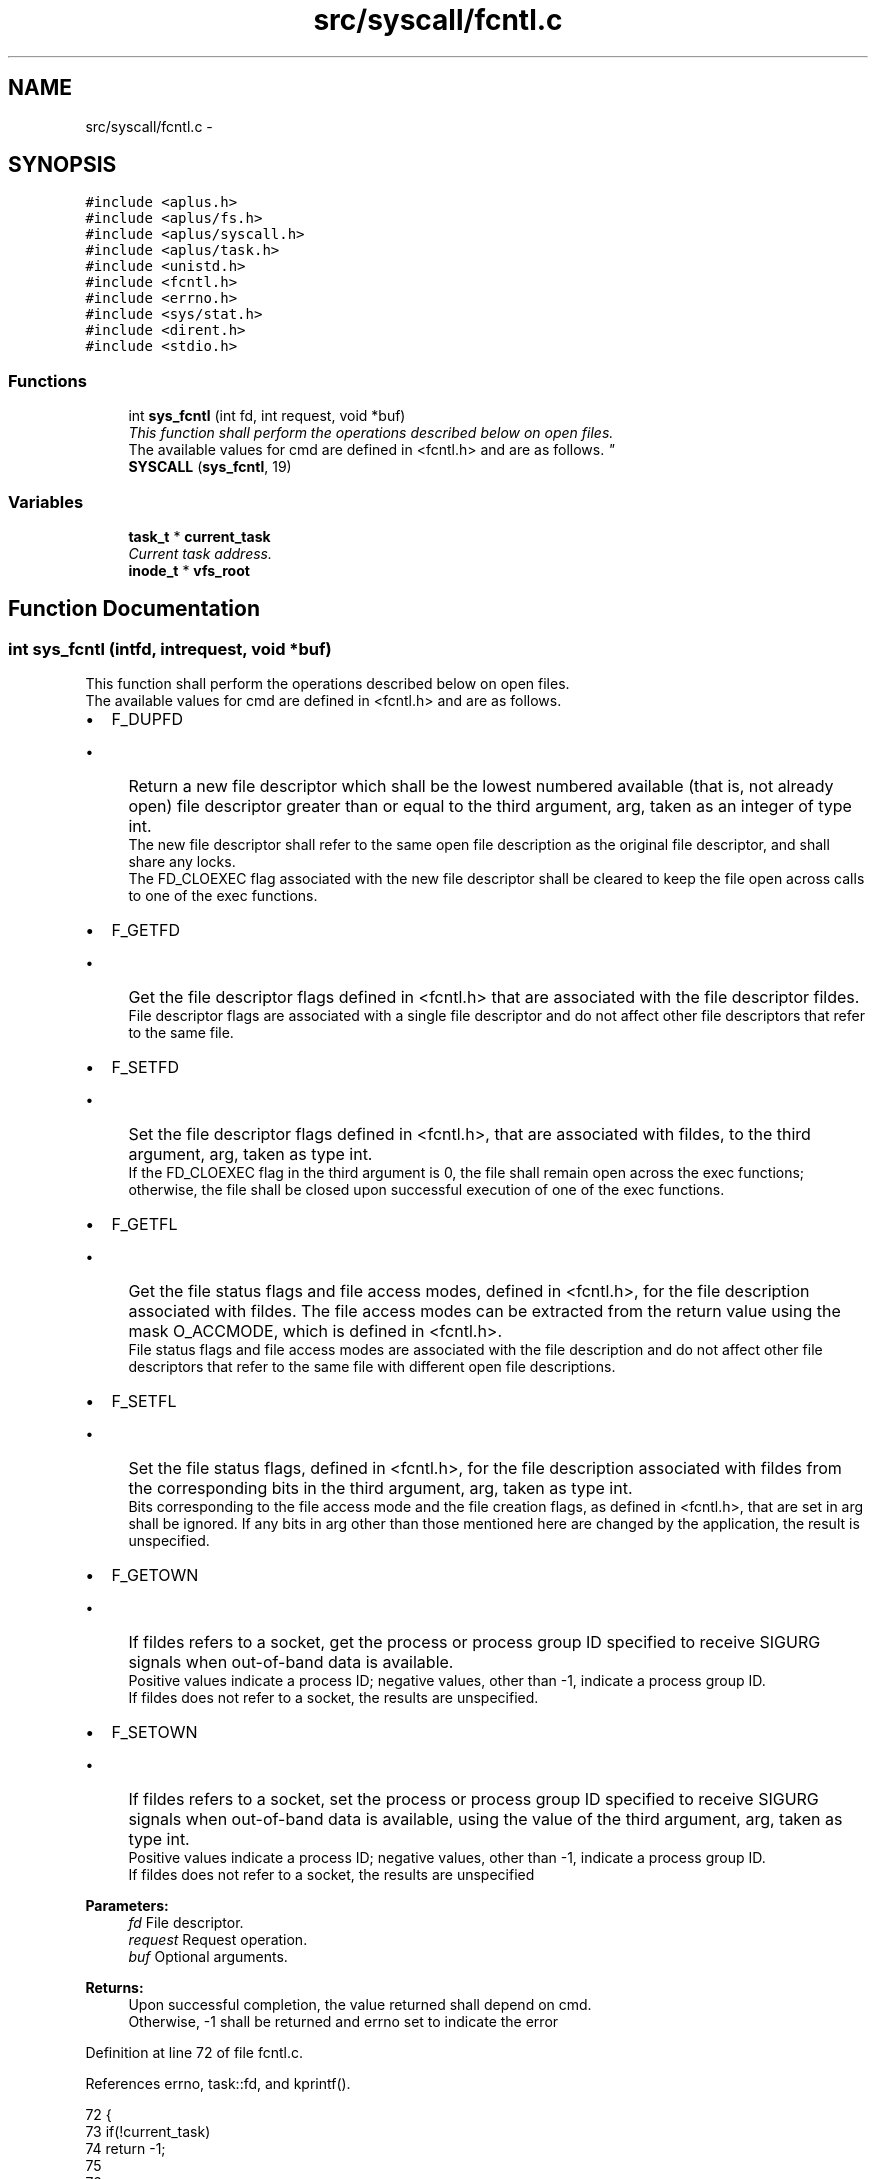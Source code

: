 .TH "src/syscall/fcntl.c" 3 "Sun Nov 9 2014" "Version 0.1" "aPlus" \" -*- nroff -*-
.ad l
.nh
.SH NAME
src/syscall/fcntl.c \- 
.SH SYNOPSIS
.br
.PP
\fC#include <aplus\&.h>\fP
.br
\fC#include <aplus/fs\&.h>\fP
.br
\fC#include <aplus/syscall\&.h>\fP
.br
\fC#include <aplus/task\&.h>\fP
.br
\fC#include <unistd\&.h>\fP
.br
\fC#include <fcntl\&.h>\fP
.br
\fC#include <errno\&.h>\fP
.br
\fC#include <sys/stat\&.h>\fP
.br
\fC#include <dirent\&.h>\fP
.br
\fC#include <stdio\&.h>\fP
.br

.SS "Functions"

.in +1c
.ti -1c
.RI "int \fBsys_fcntl\fP (int fd, int request, void *buf)"
.br
.RI "\fIThis function shall perform the operations described below on open files\&.
.br
 The available values for cmd are defined in <fcntl\&.h> and are as follows\&. \fP"
.ti -1c
.RI "\fBSYSCALL\fP (\fBsys_fcntl\fP, 19)"
.br
.in -1c
.SS "Variables"

.in +1c
.ti -1c
.RI "\fBtask_t\fP * \fBcurrent_task\fP"
.br
.RI "\fICurrent task address\&. \fP"
.ti -1c
.RI "\fBinode_t\fP * \fBvfs_root\fP"
.br
.in -1c
.SH "Function Documentation"
.PP 
.SS "int sys_fcntl (intfd, intrequest, void *buf)"

.PP
This function shall perform the operations described below on open files\&.
.br
 The available values for cmd are defined in <fcntl\&.h> and are as follows\&. 
.IP "\(bu" 2
F_DUPFD
.br
.IP "  \(bu" 4
Return a new file descriptor which shall be the lowest numbered available (that is, not already open) file descriptor greater than or equal to the third argument, arg, taken as an integer of type int\&.
.br
 The new file descriptor shall refer to the same open file description as the original file descriptor, and shall share any locks\&.
.br
 The FD_CLOEXEC flag associated with the new file descriptor shall be cleared to keep the file open across calls to one of the exec functions\&.
.br

.PP

.IP "\(bu" 2
F_GETFD
.br
.IP "  \(bu" 4
Get the file descriptor flags defined in <fcntl\&.h> that are associated with the file descriptor fildes\&.
.br
 File descriptor flags are associated with a single file descriptor and do not affect other file descriptors that refer to the same file\&.
.PP

.IP "\(bu" 2
F_SETFD
.br
.IP "  \(bu" 4
Set the file descriptor flags defined in <fcntl\&.h>, that are associated with fildes, to the third argument, arg, taken as type int\&.
.br
 If the FD_CLOEXEC flag in the third argument is 0, the file shall remain open across the exec functions; otherwise, the file shall be closed upon successful execution of one of the exec functions\&.
.br

.PP

.IP "\(bu" 2
F_GETFL
.br
.IP "  \(bu" 4
Get the file status flags and file access modes, defined in <fcntl\&.h>, for the file description associated with fildes\&. The file access modes can be extracted from the return value using the mask O_ACCMODE, which is defined in <fcntl\&.h>\&.
.br
 File status flags and file access modes are associated with the file description and do not affect other file descriptors that refer to the same file with different open file descriptions\&.
.br

.PP

.IP "\(bu" 2
F_SETFL
.br
.IP "  \(bu" 4
Set the file status flags, defined in <fcntl\&.h>, for the file description associated with fildes from the corresponding bits in the third argument, arg, taken as type int\&.
.br
 Bits corresponding to the file access mode and the file creation flags, as defined in <fcntl\&.h>, that are set in arg shall be ignored\&. If any bits in arg other than those mentioned here are changed by the application, the result is unspecified\&.
.br

.PP

.IP "\(bu" 2
F_GETOWN
.br
.IP "  \(bu" 4
If fildes refers to a socket, get the process or process group ID specified to receive SIGURG signals when out-of-band data is available\&.
.br
 Positive values indicate a process ID; negative values, other than -1, indicate a process group ID\&.
.br
 If fildes does not refer to a socket, the results are unspecified\&.
.br

.PP

.IP "\(bu" 2
F_SETOWN
.br
.IP "  \(bu" 4
If fildes refers to a socket, set the process or process group ID specified to receive SIGURG signals when out-of-band data is available, using the value of the third argument, arg, taken as type int\&.
.br
 Positive values indicate a process ID; negative values, other than -1, indicate a process group ID\&.
.br
 If fildes does not refer to a socket, the results are unspecified
.br

.br

.br

.br
 
.PP
\fBParameters:\fP
.RS 4
\fIfd\fP File descriptor\&. 
.br
\fIrequest\fP Request operation\&. 
.br
\fIbuf\fP Optional arguments\&. 
.RE
.PP
\fBReturns:\fP
.RS 4
Upon successful completion, the value returned shall depend on cmd\&.
.br
 Otherwise, -1 shall be returned and errno set to indicate the error 
.RE
.PP

.PP

.PP

.PP
Definition at line 72 of file fcntl\&.c\&.
.PP
References errno, task::fd, and kprintf()\&.
.PP
.nf
72                                               {
73     if(!current_task)
74         return -1;
75         
76     
77     inode_t* ino = current_task->fd[fd];
78     if(!ino) {
79         errno = EBADF;
80         return -1;
81     }
82 
83 
84     /* TODO */
85     kprintf("sys_chown: TODO\&.");
86 
87     errno = ENOSYS;
88     return -1;
89 }
.fi
.SS "SYSCALL (\fBsys_fcntl\fP, 19)"

.SH "Variable Documentation"
.PP 
.SS "\fBtask_t\fP* current_task"

.PP
Current task address\&. 
.PP
Definition at line 35 of file sched\&.c\&.
.SS "\fBinode_t\fP* vfs_root"

.PP
Definition at line 19 of file vfs\&.c\&.
.SH "Author"
.PP 
Generated automatically by Doxygen for aPlus from the source code\&.
